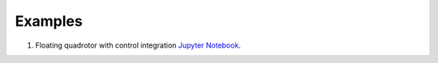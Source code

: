 Examples
========

#. Floating quadrotor with control integration `Jupyter Notebook <https://github.com/simeon-ned/varitop/tree/main/examples/00_free_body.ipynb>`_.